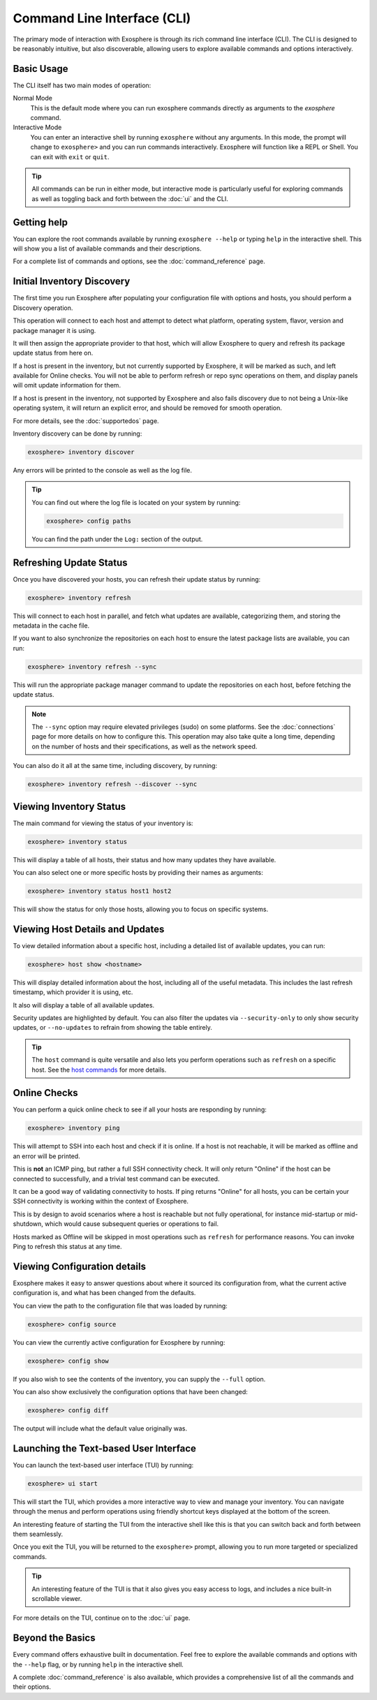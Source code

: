 Command Line Interface (CLI)
============================

The primary mode of interaction with Exosphere is through its rich command line interface (CLI).
The CLI is designed to be reasonably intuitive, but also discoverable, allowing
users to explore available commands and options interactively.

Basic Usage
------------

The CLI itself has two main modes of operation:

Normal Mode
   This is the default mode where you can run exosphere commands directly as
   arguments to the `exosphere` command.

Interactive Mode
   You can enter an interactive shell by running ``exosphere`` without any arguments.
   In this mode, the prompt will change to ``exosphere>`` and you can run commands
   interactively. Exosphere will function like a REPL or Shell. You can exit with
   ``exit`` or ``quit``.

.. tip::
   All commands can be run in either mode, but interactive mode is particularly useful for
   exploring commands as well as toggling back and forth between the :doc:`ui` and the CLI.

Getting help
------------

You can explore the root commands available by running ``exosphere --help`` or typing ``help``
in the interactive shell. This will show you a list of available commands and their descriptions.

.. typer:: exosphere.cli:app
   :prog: exosphere
   :theme: dimmed_monokai

For a complete list of commands and options, see the :doc:`command_reference` page.

Initial Inventory Discovery
---------------------------

The first time you run Exosphere after populating your configuration file with
options and hosts, you should perform a Discovery operation.

This operation will connect to each host and attempt to detect what platform,
operating system, flavor, version and package manager it is using.

It will then assign the appropriate provider to that host, which will allow
Exosphere to query and refresh its package update status from here on.

If a host is present in the inventory, but not currently supported by Exosphere,
it will be marked as such, and left available for Online checks. You will not be
able to perform refresh or repo sync operations on them, and display panels will
omit update information for them.

If a host is present in the inventory, not supported by Exosphere and also
fails discovery due to not being a Unix-like operating system, it will return
an explicit error, and should be removed for smooth operation.

For more details, see the :doc:`supportedos` page.

Inventory discovery can be done by running:

.. code-block:: exosphere

   exosphere> inventory discover

Any errors will be printed to the console as well as the log file.

.. tip::

   You can find out where the log file is located on your system by running:

   .. code-block:: exosphere

      exosphere> config paths

   You can find the path under the ``Log:`` section of the output.

Refreshing Update Status
------------------------

Once you have discovered your hosts, you can refresh their update status
by running:

.. code-block:: exosphere

   exosphere> inventory refresh

This will connect to each host in parallel, and fetch what updates are
available, categorizing them, and storing the metadata in the cache file.

If you want to also synchronize the repositories on each host to ensure
the latest package lists are available, you can run:

.. code-block:: exosphere

   exosphere> inventory refresh --sync

This will run the appropriate package manager command to update the
repositories on each host, before fetching the update status.

.. admonition:: Note

   The ``--sync`` option may require elevated privileges (sudo) on some platforms.
   See the :doc:`connections` page for more details on how to configure this.
   This operation may also take quite a long time, depending on the number of
   hosts and their specifications, as well as the network speed.

You can also do it all at the same time, including discovery, by running:

.. code-block:: exosphere

   exosphere> inventory refresh --discover --sync

Viewing Inventory Status
------------------------

The main command for viewing the status of your inventory is:

.. code-block:: exosphere

   exosphere> inventory status

This will display a table of all hosts, their status and how many updates they have
available.

.. image:: /_static/status_sample.png
   :alt: Example output of `exosphere inventory status`

You can also select one or more specific hosts by providing their names as arguments:

.. code-block:: exosphere

   exosphere> inventory status host1 host2

This will show the status for only those hosts, allowing you to focus on
specific systems.

Viewing Host Details and Updates
--------------------------------

To view detailed information about a specific host, including a detailed
list of available updates, you can run:

.. code-block:: exosphere

   exosphere> host show <hostname>

This will display detailed information about the host, including all of the
useful metadata. This includes the last refresh timestamp, which provider
it is using, etc.

It also will display a table of all available updates.

.. image:: /_static/host_show_sample.png
   :alt: Example output of `exosphere host show`

Security updates are highlighted by default. You can also filter the updates
via ``--security-only`` to only show security updates, or ``--no-updates`` to
refrain from showing the table entirely.

.. tip::

   The ``host`` command is quite versatile and also lets you perform operations
   such as ``refresh`` on a specific host. See the
   `host commands <command_reference.html#exosphere-host>`_ for more details.

Online Checks
-------------

You can perform a quick online check to see if all your hosts are responding
by running:

.. code-block:: exosphere

   exosphere> inventory ping

This will attempt to SSH into each host and check if it is online. If a host
is not reachable, it will be marked as offline and an error will be printed.

This is **not** an ICMP ping, but rather a full SSH connectivity check. 
It will only return "Online" if the host can be connected to successfully,
and a trivial test command can be executed.

It can be a good way of validating connectivity to hosts. If ping returns "Online"
for all hosts, you can be certain your SSH connectivity is working within the
context of Exosphere.

This is by design to avoid scenarios where a host is reachable but not fully
operational, for instance mid-startup or mid-shutdown, which would cause
subsequent queries or operations to fail.

Hosts marked as Offline will be skipped in most operations such as ``refresh``
for performance reasons. You can invoke Ping to refresh this status at any time.

.. image:: /_static/ping_sample.png
   :alt: Example output of `exosphere inventory ping`

Viewing Configuration details
-----------------------------

Exosphere makes it easy to answer questions about where it sourced
its configuration from, what the current active configuration is, and
what has been changed from the defaults.

You can view the path to the configuration file that was loaded by running:

.. code-block:: exosphere

   exosphere> config source

You can view the currently active configuration for Exosphere by running:

.. code-block:: exosphere

   exosphere> config show

If you also wish to see the contents of the inventory, you can supply the
``--full`` option.

You can also show exclusively the configuration options that have been changed:

.. code-block:: exosphere

   exosphere> config diff

The output will include what the default value originally was.


Launching the Text-based User Interface
---------------------------------------

You can launch the text-based user interface (TUI) by running:

.. code-block:: exosphere

   exosphere> ui start


This will start the TUI, which provides a more interactive way to view and manage
your inventory. You can navigate through the menus and perform operations using
friendly shortcut keys displayed at the bottom of the screen.

An interesting feature of starting the TUI from the interactive shell like this
is that you can switch back and forth between them seamlessly.

Once you exit the TUI, you will be returned to the ``exosphere>`` prompt,
allowing you to run more targeted or specialized commands.

.. tip::

   An interesting feature of the TUI is that it also gives you easy access to
   logs, and includes a nice built-in scrollable viewer.

For more details on the TUI, continue on to the :doc:`ui` page.

Beyond the Basics
-----------------

Every command offers exhaustive built in documentation. Feel free to explore
the available commands and options with the ``--help`` flag, or by running
``help`` in the interactive shell.

A complete :doc:`command_reference` is also available, which provides
a comprehensive list of all the commands and their options.